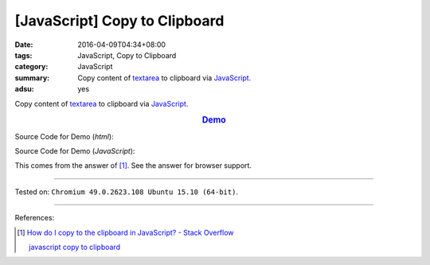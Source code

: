 [JavaScript] Copy to Clipboard
##############################

:date: 2016-04-09T04:34+08:00
:tags: JavaScript, Copy to Clipboard
:category: JavaScript
:summary: Copy content of textarea_ to clipboard via JavaScript_.
:adsu: yes

Copy content of textarea_ to clipboard via JavaScript_.

.. rubric:: `Demo <{filename}/code/javascript-copy-to-clipboard/index.html>`_
   :class: align-center

Source Code for Demo (*html*):

.. show_github_file:: siongui userpages content/code/javascript-copy-to-clipboard/index.html

Source Code for Demo (*JavaScript*):

.. show_github_file:: siongui userpages content/code/javascript-copy-to-clipboard/copy.js

This comes from the answer of [1]_. See the answer for browser support.

----

Tested on: ``Chromium 49.0.2623.108 Ubuntu 15.10 (64-bit)``.

----

References:

.. [1] `How do I copy to the clipboard in JavaScript? - Stack Overflow <http://stackoverflow.com/a/30810322>`_

       `javascript copy to clipboard <https://www.google.com/search?q=javascript+copy+to+clipboard>`_


.. _textarea: http://www.w3schools.com/tags/tag_textarea.asp
.. _JavaScript: https://www.google.com/search?q=JavaScript
